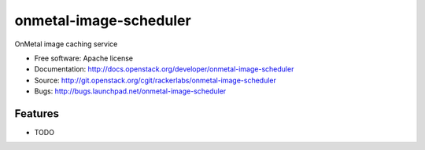 ===============================
onmetal-image-scheduler
===============================

OnMetal image caching service

* Free software: Apache license
* Documentation: http://docs.openstack.org/developer/onmetal-image-scheduler
* Source: http://git.openstack.org/cgit/rackerlabs/onmetal-image-scheduler
* Bugs: http://bugs.launchpad.net/onmetal-image-scheduler

Features
--------

* TODO
